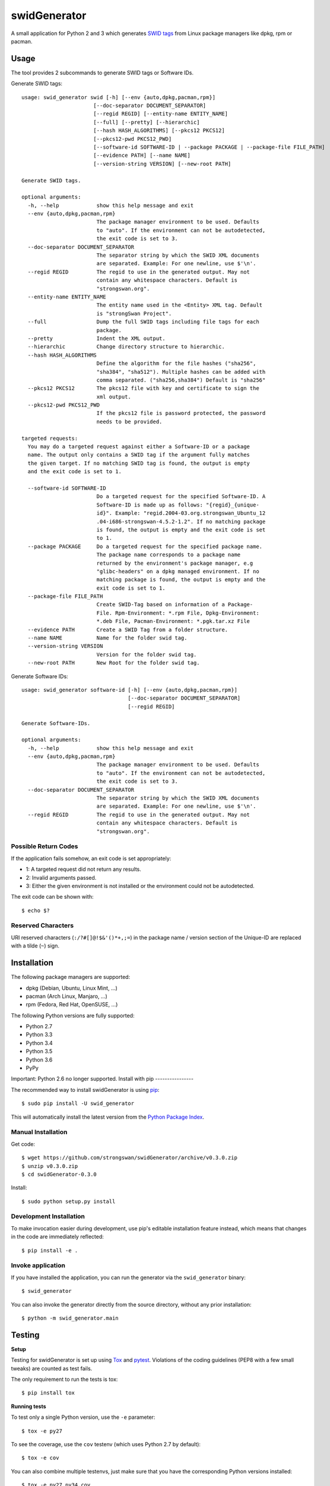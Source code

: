 swidGenerator
#############

.. image:: https://pypip.in/version/swid_generator/badge.png
    :target: https://pypi.python.org/pypi/swid_generator/
    :alt: Latest Version

.. image:: https://travis-ci.org/strongswan/swidGenerator.png?branch=master
    :target: https://travis-ci.org/strongswan/swidGenerator

.. image:: https://coveralls.io/repos/strongswan/swidGenerator/badge.png
    :target: https://coveralls.io/r/strongswan/swidGenerator

.. image:: https://landscape.io/github/strongswan/swidGenerator/master/landscape.png
	:target: https://landscape.io/github/strongswan/swidGenerator/master
	:alt: Code Health

.. image:: https://pypip.in/download/swid_generator/badge.png?period=month
    :target: https://pypi.python.org/pypi/swid_generator/
    :alt: PyPI Downloads

A small application for Python 2 and 3 which generates `SWID tags
<http://tagvault.org/swid-tags/>`_ from Linux package managers like dpkg, rpm or
pacman.


Usage
=====

The tool provides 2 subcommands to generate SWID tags or Software IDs.

Generate SWID tags::

    usage: swid_generator swid [-h] [--env {auto,dpkg,pacman,rpm}]
                           [--doc-separator DOCUMENT_SEPARATOR]
                           [--regid REGID] [--entity-name ENTITY_NAME]
                           [--full] [--pretty] [--hierarchic]
                           [--hash HASH_ALGORITHMS] [--pkcs12 PKCS12]
                           [--pkcs12-pwd PKCS12_PWD]
                           [--software-id SOFTWARE-ID | --package PACKAGE | --package-file FILE_PATH]
                           [--evidence PATH] [--name NAME]
                           [--version-string VERSION] [--new-root PATH]

    Generate SWID tags.

    optional arguments:
      -h, --help            show this help message and exit
      --env {auto,dpkg,pacman,rpm}
                            The package manager environment to be used. Defaults
                            to "auto". If the environment can not be autodetected,
                            the exit code is set to 3.
      --doc-separator DOCUMENT_SEPARATOR
                            The separator string by which the SWID XML documents
                            are separated. Example: For one newline, use $'\n'.
      --regid REGID         The regid to use in the generated output. May not
                            contain any whitespace characters. Default is
                            "strongswan.org".
      --entity-name ENTITY_NAME
                            The entity name used in the <Entity> XML tag. Default
                            is "strongSwan Project".
      --full                Dump the full SWID tags including file tags for each
                            package.
      --pretty              Indent the XML output.
      --hierarchic          Change directory structure to hierarchic.
      --hash HASH_ALGORITHMS
                            Define the algorithm for the file hashes ("sha256",
                            "sha384", "sha512"). Multiple hashes can be added with
                            comma separated. ("sha256,sha384") Default is "sha256"
      --pkcs12 PKCS12       The pkcs12 file with key and certificate to sign the
                            xml output.
      --pkcs12-pwd PKCS12_PWD
                            If the pkcs12 file is password protected, the password
                            needs to be provided.

    targeted requests:
      You may do a targeted request against either a Software-ID or a package
      name. The output only contains a SWID tag if the argument fully matches
      the given target. If no matching SWID tag is found, the output is empty
      and the exit code is set to 1.

      --software-id SOFTWARE-ID
                            Do a targeted request for the specified Software-ID. A
                            Software-ID is made up as follows: "{regid}_{unique-
                            id}". Example: "regid.2004-03.org.strongswan_Ubuntu_12
                            .04-i686-strongswan-4.5.2-1.2". If no matching package
                            is found, the output is empty and the exit code is set
                            to 1.
      --package PACKAGE     Do a targeted request for the specified package name.
                            The package name corresponds to a package name
                            returned by the environment's package manager, e.g
                            "glibc-headers" on a dpkg managed environment. If no
                            matching package is found, the output is empty and the
                            exit code is set to 1.
      --package-file FILE_PATH
                            Create SWID-Tag based on information of a Package-
                            File. Rpm-Environment: *.rpm File, Dpkg-Environment:
                            *.deb File, Pacman-Environment: *.pgk.tar.xz File
      --evidence PATH       Create a SWID Tag from a folder structure.
      --name NAME           Name for the folder swid tag.
      --version-string VERSION
                            Version for the folder swid tag.
      --new-root PATH       New Root for the folder swid tag.


Generate Software IDs::

    usage: swid_generator software-id [-h] [--env {auto,dpkg,pacman,rpm}]
                                      [--doc-separator DOCUMENT_SEPARATOR]
                                      [--regid REGID]

    Generate Software-IDs.

    optional arguments:
      -h, --help            show this help message and exit
      --env {auto,dpkg,pacman,rpm}
                            The package manager environment to be used. Defaults
                            to "auto". If the environment can not be autodetected,
                            the exit code is set to 3.
      --doc-separator DOCUMENT_SEPARATOR
                            The separator string by which the SWID XML documents
                            are separated. Example: For one newline, use $'\n'.
      --regid REGID         The regid to use in the generated output. May not
                            contain any whitespace characters. Default is
                            "strongswan.org".


Possible Return Codes
---------------------

If the application fails somehow, an exit code is set appropriately:

- 1: A targeted request did not return any results.
- 2: Invalid arguments passed.
- 3: Either the given environment is not installed or the environment  
  could not be autodetected.
                   
The exit code can be shown with::

    $ echo $?


Reserved Characters
-------------------

URI reserved characters (``:/?#[]@!$&'()*+,;=``) in the package name / version
section of the Unique-ID are replaced with a tilde (``~``) sign.


Installation
============

The following package managers are supported:

- dpkg (Debian, Ubuntu, Linux Mint, ...)
- pacman (Arch Linux, Manjaro, ...)
- rpm (Fedora, Red Hat, OpenSUSE, ...)

The following Python versions are fully supported:

- Python 2.7
- Python 3.3
- Python 3.4
- Python 3.5
- Python 3.6
- PyPy

Important: Python 2.6 no longer supported.
Install with pip
----------------

The recommended way to install swidGenerator is using `pip <http://pip.readthedocs.org/en/latest/>`_:

::

    $ sudo pip install -U swid_generator

This will automatically install the latest version from the `Python Package
Index <https://pypi.python.org/pypi/swid_generator/>`__.

Manual Installation
-------------------

Get code::

    $ wget https://github.com/strongswan/swidGenerator/archive/v0.3.0.zip
    $ unzip v0.3.0.zip
    $ cd swidGenerator-0.3.0

Install::

    $ sudo python setup.py install

Development Installation
------------------------

To make invocation easier during development, use pip's editable installation
feature instead, which means that changes in the code are immediately
reflected::

    $ pip install -e .

Invoke application 
------------------

If you have installed the application, you can run the generator via the
``swid_generator`` binary::

    $ swid_generator

You can also invoke the generator directly from the source directory, without
any prior installation::

    $ python -m swid_generator.main


Testing
=======

**Setup**

Testing for swidGenerator is set up using `Tox <http://tox.readthedocs.org/>`_
and `pytest <http://pytest.org/>`_. Violations of the coding guidelines (PEP8
with a few small tweaks) are counted as test fails.

The only requirement to run the tests is tox::

    $ pip install tox

**Running tests**

To test only a single Python version, use the ``-e`` parameter::

    $ tox -e py27

To see the coverage, use the ``cov`` testenv (which uses Python 2.7 by
default)::

    $ tox -e cov

You can also combine multiple testenvs, just make sure that you have the
corresponding Python versions installed::

    $ tox -e py27,py34,cov

**Integration testing**

The support on each distribution-base (Debian, Redhat and Archlinux) is guaranteed by the integration tests, which runs in docker containers.
The Dockerfiles for these containers are hosted on `Dockerhub <http://hub.docker.com/>`_ and are pulled directly from the Travis-CI Build-server.
These tests are started by the `integration_test_runner.py` script as follows::

    python integration_test_runner.py <path_to_sourcecode_folder> <specific_python_version> <list_of_environments>;

- <path_to_sourcecode_folder>:    Actual SourceCode folder (e.g: `echo ${PWD}`, Format: /path/to/sourcecode/)
- <specific_python_version>:      Specific Python version (e.g: $TOXENV, Format: py27, py33, py36, etc.)
- <list_of_environments>:         List of the environments. (e.g: dpkg pacman rpm)

Usage of the docker containers are described on `Dockerhub-Repository <https://hub.docker.com/r/davidedegiorgio/swidgenerator-dockerimages/>`_

**CI**

We use different continuous integration / quality assurance services:

- Travis CI (testing): https://travis-ci.org/strongswan/swidGenerator
- Coveralls (test coverage): https://coveralls.io/r/strongswan/swidGenerator
- Landscape (code quality): https://landscape.io/github/strongswan/swidGenerator/


Coding Guidelines
=================

Use PEP8 with ``--max-line-length=149`` and the following error codes ignored:
``E126 E127 E128``.


Packaging
=========

Upload to PyPI
--------------

To upload a new version to PyPI, configure your ``.pypirc`` and execute the
following commands::

    $ pip install wheel
    $ python setup.py register
    $ python setup.py sdist upload
    $ python setup.py bdist_wheel upload


Building .deb Package
---------------------

You can create an unsigned .deb package using the ``package.sh`` script::

    $ ./package.sh
    ...
    $ ls dist/
    swid-generator_0.1.1-1_all.deb

Note that this only works on a debian based system. Take a look at the comments
in the script for more information.

Building the Manpage
--------------------

You can build a manpage using `Sphinx <http://sphinx-doc.org/>`_::

    $ cd docs
    $ make man
    $ man ./_build/man/swid_generator.1


License
=======

The MIT License (MIT)

Copyright (c) 2014 Christian Fässler, Danilo Bargen, Jonas Furrer.

Permission is hereby granted, free of charge, to any person obtaining a copy
of this software and associated documentation files (the "Software"), to deal
in the Software without restriction, including without limitation the rights
to use, copy, modify, merge, publish, distribute, sublicense, and/or sell
copies of the Software, and to permit persons to whom the Software is
furnished to do so, subject to the following conditions:

The above copyright notice and this permission notice shall be included in
all copies or substantial portions of the Software.

THE SOFTWARE IS PROVIDED "AS IS", WITHOUT WARRANTY OF ANY KIND, EXPRESS OR
IMPLIED, INCLUDING BUT NOT LIMITED TO THE WARRANTIES OF MERCHANTABILITY,
FITNESS FOR A PARTICULAR PURPOSE AND NONINFRINGEMENT. IN NO EVENT SHALL THE
AUTHORS OR COPYRIGHT HOLDERS BE LIABLE FOR ANY CLAIM, DAMAGES OR OTHER
LIABILITY, WHETHER IN AN ACTION OF CONTRACT, TORT OR OTHERWISE, ARISING FROM,
OUT OF OR IN CONNECTION WITH THE SOFTWARE OR THE USE OR OTHER DEALINGS IN
THE SOFTWARE.
